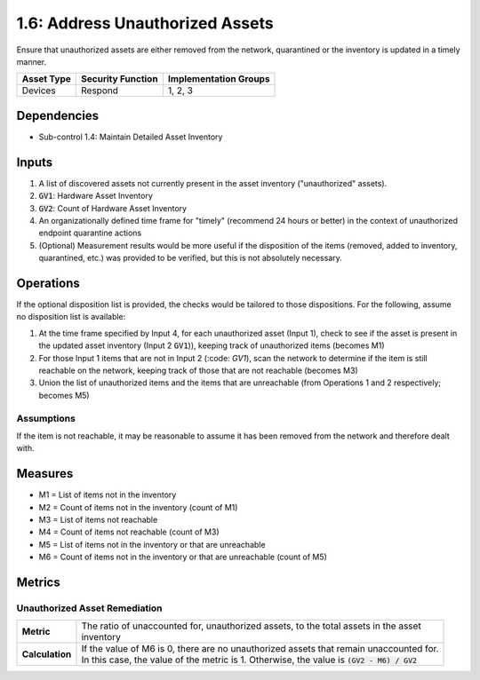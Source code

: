 1.6: Address Unauthorized Assets
================================
Ensure that unauthorized assets are either removed from the network, quarantined or the inventory is updated in a timely manner.

.. list-table::
	:header-rows: 1

	* - Asset Type
	  - Security Function
	  - Implementation Groups
	* - Devices
	  - Respond
	  - 1, 2, 3

Dependencies
------------
* Sub-control 1.4: Maintain Detailed Asset Inventory

Inputs
-----------
#. A list of discovered assets not currently present in the asset inventory ("unauthorized" assets).
#. :code:`GV1`: Hardware Asset Inventory
#. :code:`GV2`: Count of Hardware Asset Inventory
#. An organizationally defined time frame for "timely" (recommend 24 hours or better) in the context of unauthorized endpoint quarantine actions
#. (Optional) Measurement results would be more useful if the disposition of the items (removed, added to inventory, quarantined, etc.) was provided to be verified, but this is not absolutely necessary.

Operations
----------
If the optional disposition list is provided, the checks would be tailored to those dispositions.  For the following, assume no disposition list is available:

#. At the time frame specified by Input 4, for each unauthorized asset (Input 1), check to see if the asset is present in the updated asset inventory (Input 2 :code:`GV1`)), keeping track of unauthorized items (becomes M1)
#. For those Input 1 items that are not in Input 2 (:code: `GV1`), scan the network to determine if the item is still reachable on the network, keeping track of those that are not reachable (becomes M3)
#. Union the list of unauthorized items and the items that are unreachable (from Operations 1 and 2 respectively; becomes M5)

Assumptions
^^^^^^^^^^^
If the item is not reachable, it may be reasonable to assume it has been removed from the network and therefore dealt with.

Measures
--------
* M1 = List of items not in the inventory
* M2 = Count of items not in the inventory (count of M1)
* M3 = List of items not reachable
* M4 = Count of items not reachable (count of M3)
* M5 = List of items not in the inventory or that are unreachable
* M6 = Count of items not in the inventory or that are unreachable (count of M5)

Metrics
-------

Unauthorized Asset Remediation
^^^^^^^^^^^^^^^^^^^^^^^^^^^^^^
.. list-table::

	* - **Metric**
	  - | The ratio of unaccounted for, unauthorized assets, to the total assets in the asset
	    | inventory
	* - **Calculation**
	  - | If the value of M6 is 0, there are no unauthorized assets that remain unaccounted for.
	    | In this case, the value of the metric is 1.  Otherwise, the value is :code:`(GV2 - M6) / GV2`

.. history
.. authors
.. license
